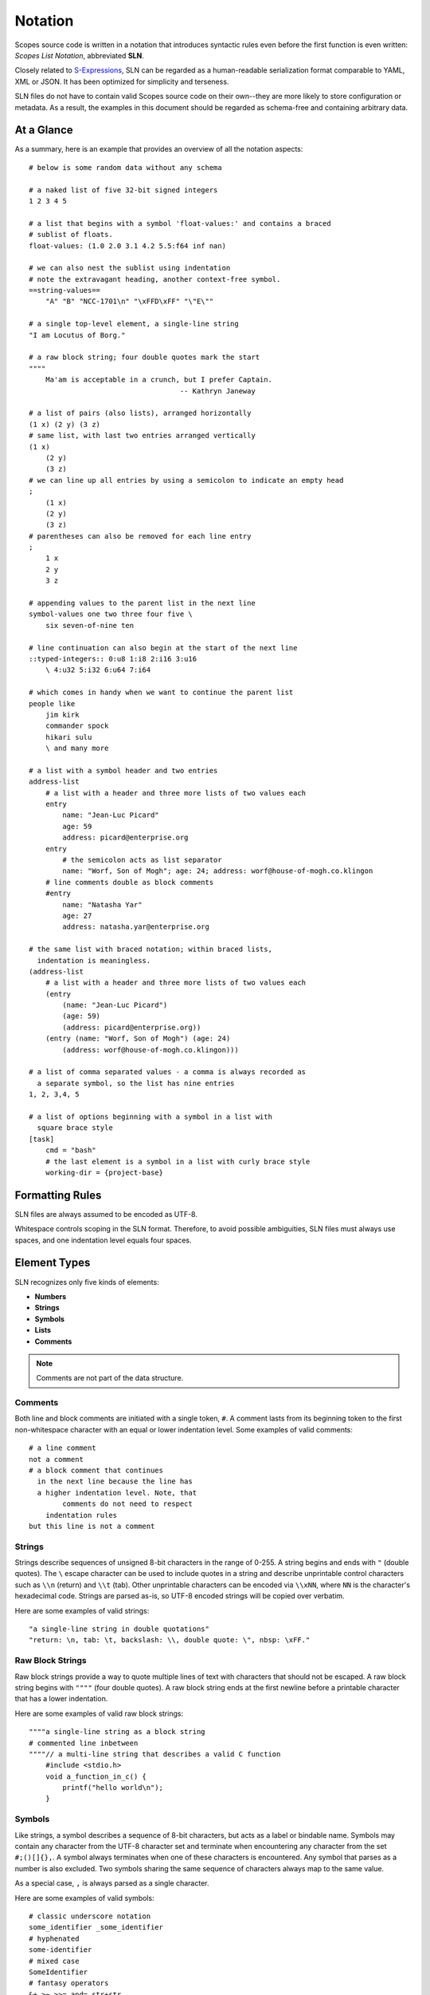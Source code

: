 Notation
========

Scopes source code is written in a notation that introduces syntactic rules
even before the first function is even written: *Scopes List Notation*,
abbreviated **SLN**.

Closely related to `S-Expressions <https://en.wikipedia.org/wiki/S-expression>`_,
SLN can be regarded as a human-readable serialization format comparable to
YAML, XML or JSON. It has been optimized for simplicity and terseness.

SLN files do not have to contain valid Scopes source code on their own--they
are more likely to store configuration or metadata. As a result, the examples
in this document should be regarded as schema-free and containing arbitrary
data.

At a Glance
-----------

As a summary, here is an example that provides an overview of all
the notation aspects::

    # below is some random data without any schema

    # a naked list of five 32-bit signed integers
    1 2 3 4 5

    # a list that begins with a symbol 'float-values:' and contains a braced
    # sublist of floats.
    float-values: (1.0 2.0 3.1 4.2 5.5:f64 inf nan)

    # we can also nest the sublist using indentation
    # note the extravagant heading, another context-free symbol.
    ==string-values==
        "A" "B" "NCC-1701\n" "\xFFD\xFF" "\"E\""

    # a single top-level element, a single-line string
    "I am Locutus of Borg."

    # a raw block string; four double quotes mark the start
    """"
        Ma'am is acceptable in a crunch, but I prefer Captain.
                                        -- Kathryn Janeway

    # a list of pairs (also lists), arranged horizontally
    (1 x) (2 y) (3 z)
    # same list, with last two entries arranged vertically
    (1 x)
        (2 y)
        (3 z)
    # we can line up all entries by using a semicolon to indicate an empty head
    ;
        (1 x)
        (2 y)
        (3 z)
    # parentheses can also be removed for each line entry
    ;
        1 x
        2 y
        3 z

    # appending values to the parent list in the next line
    symbol-values one two three four five \
        six seven-of-nine ten

    # line continuation can also begin at the start of the next line
    ::typed-integers:: 0:u8 1:i8 2:i16 3:u16
        \ 4:u32 5:i32 6:u64 7:i64

    # which comes in handy when we want to continue the parent list
    people like
        jim kirk
        commander spock
        hikari sulu
        \ and many more

    # a list with a symbol header and two entries
    address-list
        # a list with a header and three more lists of two values each
        entry
            name: "Jean-Luc Picard"
            age: 59
            address: picard@enterprise.org
        entry
            # the semicolon acts as list separator
            name: "Worf, Son of Mogh"; age: 24; address: worf@house-of-mogh.co.klingon
        # line comments double as block comments
        #entry
            name: "Natasha Yar"
            age: 27
            address: natasha.yar@enterprise.org

    # the same list with braced notation; within braced lists,
      indentation is meaningless.
    (address-list
        # a list with a header and three more lists of two values each
        (entry
            (name: "Jean-Luc Picard")
            (age: 59)
            (address: picard@enterprise.org))
        (entry (name: "Worf, Son of Mogh") (age: 24)
            (address: worf@house-of-mogh.co.klingon)))

    # a list of comma separated values - a comma is always recorded as
      a separate symbol, so the list has nine entries
    1, 2, 3,4, 5

    # a list of options beginning with a symbol in a list with
      square brace style
    [task]
        cmd = "bash"
        # the last element is a symbol in a list with curly brace style
        working-dir = {project-base}



Formatting Rules
----------------

SLN files are always assumed to be encoded as UTF-8.

Whitespace controls scoping in the SLN format. Therefore, to avoid possible
ambiguities, SLN files must always use spaces, and one indentation level equals
four spaces.

Element Types
-------------

SLN recognizes only five kinds of elements:

* **Numbers**
* **Strings**
* **Symbols**
* **Lists**
* **Comments**

.. note:: Comments are not part of the data structure.

Comments
^^^^^^^^

Both line and block comments are initiated with a single token, ``#``. A comment
lasts from its beginning token to the first non-whitespace character with an equal
or lower indentation level. Some examples of valid comments::

    # a line comment
    not a comment
    # a block comment that continues
      in the next line because the line has
      a higher indentation level. Note, that
            comments do not need to respect
        indentation rules
    but this line is not a comment

Strings
^^^^^^^

Strings describe sequences of unsigned 8-bit characters in the range of 0-255.
A string begins and ends with ``"`` (double quotes).  The ``\`` escape character
can be used to include quotes in a string and describe unprintable control
characters such as ``\\n`` (return) and ``\\t`` (tab). Other unprintable
characters can be encoded via ``\\xNN``, where ``NN`` is the character's
hexadecimal code. Strings are parsed as-is, so UTF-8 encoded strings will be
copied over verbatim.

Here are some examples of valid strings::

    "a single-line string in double quotations"
    "return: \n, tab: \t, backslash: \\, double quote: \", nbsp: \xFF."

Raw Block Strings
^^^^^^^^^^^^^^^^^

Raw block strings provide a way to quote multiple lines of text with characters
that should not be escaped. A raw block string begins with ``""""`` (four
double quotes). A raw block string ends at the first newline before a printable
character that has a lower indentation.

Here are some examples of valid raw block strings::

    """"a single-line string as a block string
    # commented line inbetween
    """"// a multi-line string that describes a valid C function
        #include <stdio.h>
        void a_function_in_c() {
            printf("hello world\n");
        }

Symbols
^^^^^^^

Like strings, a symbol describes a sequence of 8-bit characters, but acts as a
label or bindable name. Symbols may contain any character from the UTF-8
character set and terminate when encountering any character from the set
``#;()[]{},``. A symbol always terminates when one of these characters is
encountered. Any symbol that parses as a number is also excluded. Two symbols
sharing the same sequence of characters always map to the same value.

As a special case, ``,`` is always parsed as a single character.

Here are some examples of valid symbols::

    # classic underscore notation
    some_identifier _some_identifier
    # hyphenated
    some-identifier
    # mixed case
    SomeIdentifier
    # fantasy operators
    &+ >~ >>= and= str+str
    # numbered
    _42 =303

Numbers
^^^^^^^

Numbers come in two forms: integers and reals. The parser understands integers
in the range ``-(2^63)`` to ``2^64-1`` and records them as signed 32-bit values
unless the value is too big, in which case it will be extended to 64-bit
signed, then 64-bit unsigned. Reals are floating point numbers parsed and
stored as `IEEE-754 <https://wikipedia.org/wiki/IEEE_754>`_ binary32 values.

Numbers can be explicitly specified to be of a certain type by appending a ``:``
to the number as well as a numerical typename that is one of: ``i8``, ``i16``,
``i32``, ``i64``, ``u8``, ``u16``, ``u32``, ``u64``, ``f32`` or ``f64``.

Here are some examples of valid numbers::

    # positive and negative integers in decimal and hexadecimal notation
    0 +23 42 -303 12 -1 -0x20 0xAFFE
    # positive and negative reals
    0.0 1.0 3.14159 -2.0 0.000003 0xa400.a400
    # reals in scientific notation
    1.234e+24 -1e-12
    # special reals
    +inf -inf nan
    # zero as unsigned 64-bit integer and as signed 8-bit integer
    0:u64 0:i8
    # a floating-point number with double precision
    1.0:f64

Lists
^^^^^

Lists are the only nesting type, and can be either scoped by braces or
indentation. For braces, ``()``, ``[]`` and ``{}`` are accepted.

Lists can be empty or contain a virtually unlimited number of elements,
only separated by whitespace. They typically describe expressions in Scopes.

Here are some examples of valid lists::

    # a list of numbers in naked format
    1 2 3 4 5
    # three empty braced lists within a naked list
    () () ()
    # a list containing a symbol, a string, an integer, a real, and an empty list
    (print (.. "hello world") 303 606 909)
    # three nesting lists
    ((()))

Naked & Braced Lists
--------------------

Every Scopes source file is parsed as a tree of expresion lists.

The classic notation (what we will call *braced notation*) uses a syntax close
to what `Lisp <http://en.wikipedia.org/wiki/Lisp_(programming_language)>`_ and
`Scheme <http://en.wikipedia.org/wiki/Scheme_(programming_language)>`_ authors
know as *restricted* `S-expressions <https://en.wikipedia.org/wiki/S-expression>`_::

    (print
        (.. "Hello" "World")
        303 606 909)

As a modern alternative, Scopes offers a *naked notation* where the scope of
lists is implicitly balanced by indentation, an approach used by
`Python <http://en.wikipedia.org/wiki/Python_(programming_language)>`_,
`Haskell <http://en.wikipedia.org/wiki/Haskell_(programming_language)>`_,
`YAML <http://en.wikipedia.org/wiki/YAML>`_,
`Sass <http://en.wikipedia.org/wiki/Sass_(stylesheet_language)>`_ and many
other languages.

This source parses as the same list in the previous, braced example::

    # The same list as above, but in naked format.
        A sub-paragraph continues the list.
    print
        # elements on a single line with or without sub-paragraph are wrapped
          in a list.
        .. "Hello" "World"

        # values that should not be wrapped have to be prefixed with an
          escape token which causes a continuation of the parent list
        \ 303 606 909

Mixing Modes
^^^^^^^^^^^^

Naked lists can contain braced lists, and braced lists can
contain naked lists::

    # compute the value of (1 + 2 + (3 * 4)) and print the result
    (print
        (+ 1 2
            (3 * 4)))

    # the same list in naked notation.
      indented lists are appended to the parent list:
    print
        + 1 2
            3 * 4

    # any part of a naked list can be braced
    print
        + 1 2 (3 * 4)

    # and a braced list can contain naked parts.
      the escape character \ enters naked mode at its indentation level.
    print
        (+ 1 2
            \ 3 * 4) # parsed as (+ 1 2 (3 * 4))

Naked notation is strongly encouraged as it is more convenient for authors
without specialized editors to write and balancing parentheses can be
challenging for beginners. However, purists and Scheme enthusiasts may prefer
to work with braced notation almost exclusively. As a result, Scopes'
reference documentation describes all available symbols in braced notation,
while code examples make ample use of naked notation.

Brace Styles
------------

In addition to regular parentheses ``()``, SLN parses curly ``{}`` and
square ``[]`` brace styles. They are merely meant for providing variety for
writing SLN-based formats, and are expanded to simple lists during parsing.
Some examples::

    [a b c d]
    # expands to
    (\[\] a b c d)

    {1 2 3 4}
    # expands to
    (\{\} 1 2 3 4)

List Separators
---------------

Both naked and braced lists support a special control character, the list
separator ``;`` (semicolon). Known as a statement separator in other languages,
it groups atoms into separate lists and allows the omission of required
parentheses or lines in complex trees.

In addition, it is possible to list-wrap the first element of a list in naked
mode by starting the head of the block with ``;``.

Here are some examples::

    # in braced notation
    (print a; print (a;b;); print c;)
    # parses as
    ((print a) (print ((a) (b))) (print c))

    # in naked notation
    ;
        print a; print b
        ;
            print c; print d
    # parses as
    ((print a) (print b) ((print c) (print d)))

.. warning::

    If semicolons are used with braced notation then any trailing elements that
    are not terminated with ``;`` will not be wrapped::

        # in braced notation
        (print a; print (a;b;); print c)
        # parses as
        ((print a) (print ((a) (b))) print c)

Pitfalls of Naked Notation
--------------------------

As naked notation gives the author the freedom to care less about parentheses,
it also takes away. The following section discusses small challenges that
might be encountered when using naked notation and how to resolve them.

Single Elements
^^^^^^^^^^^^^^^

Special care must be taken when single elements are defined when the author
wants to wrap them in a list.

Here is a braced list describing an expression printing the number 42::

    (print 42)

The naked equivalent declares two elements in a single line, which are implicitly
wrapped in a single list::

    print 42

A single element on its own line is not wrapped::

    print           # (print
        42          #        42)

What if we want to just print a newline, passing no arguments?::

    print           # print

The statement above will be ignored because a symbol is resolved but not called.
One can make use of the ``;`` (split-statement) control
character, which ends the current list::

    print;          # (print)

Continuation Lines
^^^^^^^^^^^^^^^^^^

There are often situations when a high number of elements in a list
interferes with best practices of formatting source code and exceeds the line
column limit (typically 80 or 100).

In braced lists, the problem is easily corrected::

    # import many symbols from an external module into the active namespace
    (import-from "OpenGL"
        glBindBuffer GL_UNIFORM_BUFFER glClear GL_COLOR_BUFFER_BIT
        GL_STENCIL_BUFFER_BIT GL_DEPTH_BUFFER_BIT glViewport glUseProgram
        glDrawArrays glEnable glDisable GL_TRIANGLE_STRIP)

The naked approach interprets each new line as a nested list::

    # produces runtime errors
    import-from "OpenGL"
        glBindBuffer GL_UNIFORM_BUFFER glClear GL_COLOR_BUFFER_BIT
        GL_STENCIL_BUFFER_BIT GL_DEPTH_BUFFER_BIT glViewport glUseProgram
        glDrawArrays glEnable glDisable GL_TRIANGLE_STRIP

    # braced equivalent of the term above; each line is interpreted
    # as a function call and fails.
    (import-from "OpenGL"
        (glBindBuffer GL_UNIFORM_BUFFER glClear GL_COLOR_BUFFER_BIT)
        (GL_STENCIL_BUFFER_BIT GL_DEPTH_BUFFER_BIT glViewport glUseProgram)
        (glDrawArrays glEnable glDisable GL_TRIANGLE_STRIP))

This can be fixed by using the ``splice-line`` control character, ``\``::

    # correct solution using splice-line, postfix-style
    import-from "OpenGL" \
        glBindBuffer GL_UNIFORM_BUFFER glClear GL_COLOR_BUFFER_BIT \
        GL_STENCIL_BUFFER_BIT GL_DEPTH_BUFFER_BIT glViewport glUseProgram \
        glDrawArrays glEnable glDisable GL_TRIANGLE_STRIP

Unlike in other languages, and as previously demonstrated, ``\`` splices at the
token level rather than the character level, and can also be placed at the
beginning of nested lines, where the parent is still the active list::

    # correct solution using the splice-line control character '\', prefix-style
    import-from "OpenGL"
        \ glBindBuffer GL_UNIFORM_BUFFER glClear GL_COLOR_BUFFER_BIT
        \ GL_STENCIL_BUFFER_BIT GL_DEPTH_BUFFER_BIT glViewport glUseProgram
        \ glDrawArrays glEnable glDisable GL_TRIANGLE_STRIP

Tail Splicing
^^^^^^^^^^^^^

Naked notation is ideal for writing nested lists that accumulate at the tail::

    # braced
    (a b c
        (d e f
            (g h i))
        (j k l))

    # naked
    a b c
        d e f
            g h i
        j k l

However, there are complications when additional elements need to be spliced
back into the parent list::

    (a b c
        (d e f
            (g h i))
        j k l)

Once again, we can reuse the splice-line control character ``\`` to get what we
want::

    a b c
        d e f
            g h i
        \ j k l

Left-Hand Nesting
^^^^^^^^^^^^^^^^^

When using infix notation, conditional blocks, or functions producing functions,
lists occur that nest at the head level rather than the tail::

    ((((a b)
        c d)
            e f)
                g h)

The equivalent naked mode version makes extensive use of list separator and
splice-line characters to describe the same tree::

    # equivalent structure
    ;
        ;
            ;
                a b
                \ c d
            \ e f
        \ g h

A more complex tree which also requires splicing elements back into the parent
list can be implemented with the same combination of list separator and
splice-line characters::

    # braced
    (a
        ((b
            (c d)) e)
        f g
        (h i))

    # naked
    a
        ;
            b
                c d
            \ e
        \ f g
        h i

While this example demonstrates the versatility of the splice-line and list
separator characters, use of partially braced notation may be easier to
read.

As usual, the best format is the one that fits the context.
